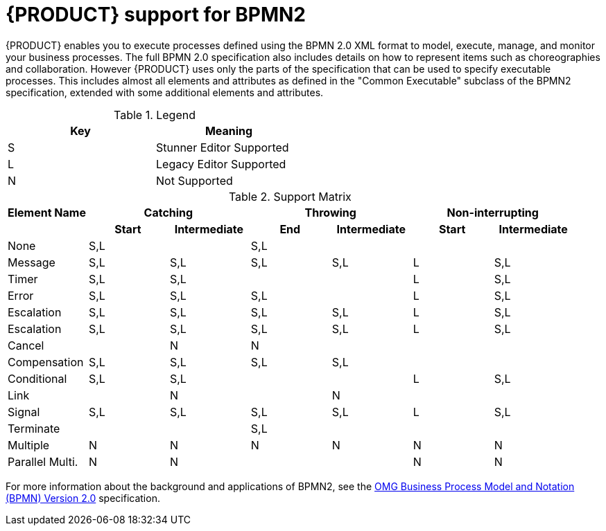 [id='bpmn-support']
= {PRODUCT} support for BPMN2

{PRODUCT} enables you to execute processes defined using the BPMN 2.0 XML format to model, execute, manage, and monitor your business processes. The full BPMN 2.0 specification also includes details on how to represent items such as choreographies and collaboration. However {PRODUCT} uses only the parts of the specification that can be used to specify executable processes. This includes almost all elements and attributes as defined in the "Common Executable" subclass of the BPMN2 specification, extended with some additional elements and attributes. 


.Legend
[width="50%", cols="2"]
|===
h|Key h| Meaning
|S | Stunner Editor Supported
|L | Legacy Editor Supported 
|N | Not Supported
|===

.Support Matrix
[cols="7"]
|===
h|Element Name 2+h| Catching            2+h| Throwing          2+h| Non-interrupting
h|               h| Start h| Intermediate h| End h| Intermediate h| Start h| Intermediate
|None             | S,L    |               | S,L  |               |        |
|Message          | S,L    | S,L           | S,L  | S,L           | L      | S,L
|Timer            | S,L    | S,L           |      |               | L      | S,L
|Error            | S,L    | S,L           | S,L  |               | L      | S,L
|Escalation       | S,L    | S,L           | S,L  | S,L           | L      | S,L
|Escalation       | S,L    | S,L           | S,L  | S,L           | L      | S,L
|Cancel           |        | N             | N    |               |        |    
|Compensation     | S,L    | S,L           | S,L  | S,L           |        |    
|Conditional      | S,L    | S,L           |      |               | L      | S,L   
|Link             |        | N             |      | N             |        |       
|Signal           | S,L    | S,L           | S,L  | S,L           | L      | S,L
|Terminate        |        |               | S,L  |               |        |       
|Multiple         | N      | N             | N    | N             | N      | N     
|Parallel Multi.  | N      | N             |      |               | N      | N     

|===

For more information about the background and applications of BPMN2, see the 
https://www.omg.org/spec/BPMN/2.0/About-BPMN/[OMG Business Process Model and Notation (BPMN) Version 2.0] specification.